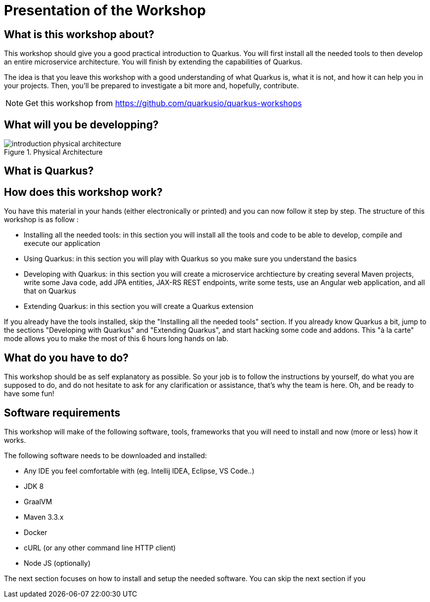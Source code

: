 [[introduction-presentation]]
= Presentation of the Workshop

== What is this workshop about?

This workshop should give you a good practical introduction to Quarkus.
You will first install all the needed tools to then develop an entire microservice architecture.
You will finish by extending the capabilities of Quarkus.

The idea is that you leave this workshop with a good understanding of what Quarkus is, what it is not, and how it can help you in your projects.
Then, you'll be prepared to investigate a bit more and, hopefully, contribute.

[NOTE]
====
Get this workshop from https://github.com/quarkusio/quarkus-workshops
====

== What will you be developping?

[[introduction-presentation-figure-physical-architecture]]
.Physical Architecture
image::introduction-physical-architecture.png[]

== What is Quarkus?

== How does this workshop work?

You have this material in your hands (either electronically or printed) and you can now follow it step by step.
The structure of this workshop is as follow :

* Installing all the needed tools:
in this section you will install all the tools and code to be able to develop, compile and execute our application
* Using Quarkus:
in this section you will play with Quarkus so you make sure you understand the basics
* Developing with Quarkus:
in this section you will create a microservice archtiecture by creating several Maven projects, write some Java code, add JPA entities, JAX-RS REST endpoints, write some tests, use an Angular web application, and all that on Quarkus
* Extending Quarkus:
in this section you will create a Quarkus extension

If you already have the tools installed, skip the "Installing all the needed tools" section.
If you already know Quarkus a bit, jump to the sections "Developing with Quarkus" and "Extending Quarkus", and start hacking some code and addons.
This "à la carte" mode allows you to make the most of this 6 hours long hands on lab.

== What do you have to do?

This workshop should be as self explanatory as possible.
So your job is to follow the instructions by yourself, do what you are supposed to do, and do not hesitate to ask for any clarification or assistance, that's why the team is here.
Oh, and be ready to have some fun!

== Software requirements

This workshop will make of the following software, tools, frameworks that you will need to install and now (more or less) how it works.

The following software needs to be downloaded and installed:

* Any IDE you feel comfortable with (eg. Intellij IDEA, Eclipse, VS Code..)
* JDK 8
* GraalVM
* Maven 3.3.x
* Docker
* cURL (or any other command line HTTP client)
* Node JS (optionally)

The next section focuses on how to install and setup the needed software.
You can skip the next section if you
